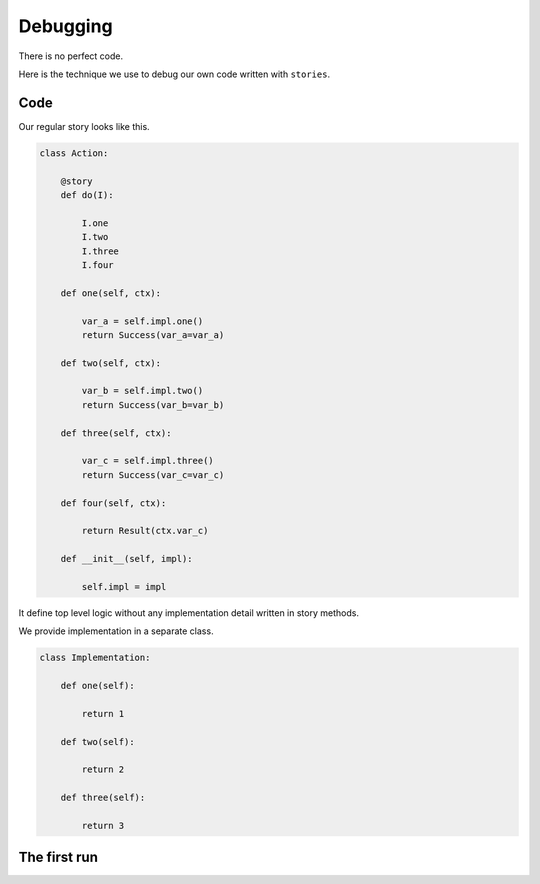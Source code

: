 ===========
 Debugging
===========

There is no perfect code.

Here is the technique we use to debug our own code written with
``stories``.

Code
====

Our regular story looks like this.

.. code:: python

    class Action:

        @story
        def do(I):

            I.one
            I.two
            I.three
            I.four

        def one(self, ctx):

            var_a = self.impl.one()
            return Success(var_a=var_a)

        def two(self, ctx):

            var_b = self.impl.two()
            return Success(var_b=var_b)

        def three(self, ctx):

            var_c = self.impl.three()
            return Success(var_c=var_c)

        def four(self, ctx):

            return Result(ctx.var_c)

        def __init__(self, impl):

            self.impl = impl

It define top level logic without any implementation detail written in
story methods.

We provide implementation in a separate class.

.. code:: python

    class Implementation:

        def one(self):

            return 1

        def two(self):

            return 2

        def three(self):

            return 3

The first run
=============
